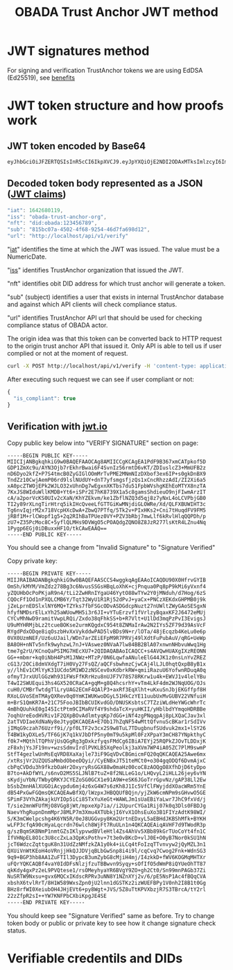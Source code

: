 #+STARTUP: inlineimages
#+NAME: Andrii Tarykin
#+Title: OBADA Trust Anchor JWT method 

* JWT signatures method

For signing and verification TrustAnchor tokens we are using EdDSA (Ed25519), see  [[https://ed25519.cr.yp.to/][benefits]]

* JWT token structure and how proofs work

** JWT token encoded by Base64

#+begin_src sh
eyJhbGciOiJFZERTQSIsInR5cCI6IkpXVCJ9.eyJpYXQiOjE2NDI2ODAxMTksImlzcyI6Im9iYWRhLXRydXN0LWFuY2hvci1vcmciLCJuZnQiOiJkaWQ6b2JhZGE6MTIzNDU2Nzg5Iiwic3ViIjoiODE1YmMwN2EtNDUwMi00ZjY4LTkyNTQtNDZkN2ZhNjk4ZDEyIiwidXJsIjoiaHR0cDovL2xvY2FsaG9zdC9hcGkvdjEvdmVyaWZ5In0.V1U1mF2qMcvDpmPPNoqlGv--_7et10U5I5uLXVMYZagzry1gR8QXg5Z8sJ8_sIW92GnuTl8n-oPUtu6Lf9LTAA
#+end_src

** Decoded token body represented as a JSON ([[https://datatracker.ietf.org/doc/html/rfc7519#page-8][JWT claims]])

#+begin_src javascript
  "iat": 1642680119,
  "iss": "obada-trust-anchor-org",
  "nft": "did:obada:123456789",
  "sub": "815bc07a-4502-4f68-9254-46d7fa698d12",
  "url": "http://localhost/api/v1/verify"
#+end_src

**** "[[https://datatracker.ietf.org/doc/html/rfc7519#section-4.1.6][iat]]" identifies the time at which the JWT was issued. The value must be a NumericDate.
**** "[[https://datatracker.ietf.org/doc/html/rfc7519#section-4.1.1][iss]]" identifies TrustAnchor organization that issued the JWT.
**** "nft" identifies obit DID address for which trust anchor will generate a token.
**** "sub" (subject) identifies a user that exists in internal TrustAnchor database and against which API clients will check compliance status.
**** "url" identifies TrustAnchor API url that should be used for checking compliance status of OBADA actor.

The origin idea was that this token can be converted back to HTTP request to the origin trust anchor API that issued it. Only API is able to tell us if user complied or not at the moment of request. 

#+begin_src sh
curl -X POST http://localhost/api/v1/verify -H 'content-type: application/json' -d '{"token":"eyJhbGciOiJFZERTQSIsInR5cCI6IkpXVCJ9.eyJpYXQiOjE2NDI2ODAxMTksImlzcyI6Im9iYWRhLXRydXN0LWFuY2hvci1vcmciLCJuZnQiOiJkaWQ6b2JhZGE6MTIzNDU2Nzg5Iiwic3ViIjoiODE1YmMwN2EtNDUwMi00ZjY4LTkyNTQtNDZkN2ZhNjk4ZDEyIiwidXJsIjoiaHR0cDovL2xvY2FsaG9zdC9hcGkvdjEvdmVyaWZ5In0.V1U1mF2qMcvDpmPPNoqlGv--_7et10U5I5uLXVMYZagzry1gR8QXg5Z8sJ8_sIW92GnuTl8n-oPUtu6Lf9LTAA"}'
#+end_src

After executing such request we can see if user compliant or not:

#+begin_src javascript
  {
    "is_compliant": true
  }
#+end_src

** Verification with [[https://jwt.io/#debugger-io?token=eyJ0eXAiOiJKV1QiLCJhbGciOiJSUzI1NiJ9.eyJpc3MiOiJ0cmFkZWxvb3AiLCJ2ZXJpZmljYXRpb25fdXJsIjoiaHR0cHM6XC9cL3RydXN0LWFuY2hvci50cmFkZWxvb3AuY29tIiwidmVyaWZpY2F0aW9uX2h0dHBfbWV0aG9kIjoiUE9TVCIsInZlcmlmaWNhdGlvbl9odHRwX3Zhcl9uYW1lIjoidG9rZW4iLCJpYXQiOjE2NDAwOTI4MDcsImF1ZCI6ImI3M2UyZDIyLTYyNjAtMTFlYy1hMTZhLTAyNDJhYzE0MDAwMyIsInJlZ2lzdHJhcl9pZCI6ImI1ZGIyZTg4YTE1ODI5Y2UzYTFiNTU2NjE3NmUxMTBjIn0.LDh0tYx_ZlS01i5hwJhuQLGrucmVtCpN5s_k0qwiWA3wXDPV31saaJKqv-RAA_h3lnSKbx6LTiTVIjcgZz_xmXyo32xG96zhCpV-QIwEGw5yV-U3IpVjvxKJD6dbrEldZxcyJalmXoQppfE7hM1kWUrrHPsLKq4UJDkN0DJnCslTkgnXsAm1JCJC9U0L9I4IEas1q2N-MsJ8iaioPc03pttllUmarVXgia3PgRK_P4cAQy_XW22WgazyxxG9v2Eo5wzKFmL90_gOjdI-N8x-3swJ0TawFt-AASoQwVnUgUmSGNUxSAXEV1tVLrzCnz4cIKFCXj5AuqZEbqvAq-m9GNv7jARrM2n9b0z9lw39EkheeYVMfRtZUVpL6CJNQUGvHPZsLCGv_mCwFH6ZUGdthmPbcP6mWfadQpZtXzOjVgl7jXMwsss-8NxusWgqhRO8YhU10yR6_S3X9shy9s6h3JCeMfIXUnFT6E-l2ntEzXWYt0HBBkSkacqpNSHSbqeRhOKZE2jprwZfKB4SRIHqAAoOTAfoLDGLdweWaNZ9nqJtjcsd1wKcDjZexpv8sN1qy6_9Td4MM7gJIRUeS4nZlVj4_OQtSMbWDMWnZku6CA7RGd7e9KDUbeWGLXJ5Smx8Z-vFCT9Is_KF5zFJhEOPvD_kbGYE4vKCUzHvdcTg9kU][jwt.io]]

#+ATTR_HTML: :width 500
[[file:./img/jwt-pub-key.png]]

Copy public key below  into "VERIFY SIGNATURE" section on page:

#+begin_src
-----BEGIN PUBLIC KEY-----
MIICIjANBgkqhkiG9w0BAQEFAAOCAg8AMIICCgKCAgEA1PdF9B367xmCATpkof5D
GDP1ZmXc9u/AYN3Ojb7rEkhrBwai6F4SvnIz56rmtD6vKT/ZDIuslcZ3+MmUFB2z
nD6Dyo2kfZ+P7S4tmcB0ZyGIGlOOmMrTvPME2MNmNIzDXbof3ex6IP+s0gkDnBX9
TndZz10CwjAemP06rd9lslNUdUY+dnT7yfsmgsfjzQs1xCncRhzzAdI/ZI2Xi6a5
xA0pcZTWOjEPk2WJLO32xUhnDg7wEgxnXKTbs7du51FpbWVshgKEhEoMTYX8nzTA
7KxJS8WIduWllKMDB+Yt6+iSPr2E7hK8739X1a5c8gamsShdieuO9njFIwmArzIT
cA/a2porVcKS0UIv2cXaN/KhYZEkvm/ke1ZbflNZQ3d5qj8z7yNxL4oLCVPbjGB0
TI2y89rXLngTirHtrq5ikIHcQveeLfGTTGiKwMNjdiGLOWRe/Xd/QLFXBUWIHT3c
Tg6nvIqjrM2x718VcpHXcDwA+ZbwQ7PTfq/5Tk2v+PIxHKs2+Cni7tHuqdFV9FM5
jRBf1M+rlCWopf1g5+2q2RIhBaTPUez0VY+PZV3bRbj7mwLlf6kRvlHlqQQPDh/p
zU7+Z35PcMoc8C+5yflQLMHs9DVWgO5cPOAQdgZQNO8Z8JzR277lsKtR4LZnu4Nq
1Pygp6EGj0iDBuxxHF1O/tkCAwEAAQ==
-----END PUBLIC KEY-----
#+end_src

You should see a change from "Invalid Signature"  to "Signature Verified"

#+ATTR_HTML: :width 500
[[file:./img/jwt-public-invalid.png]]

#+ATTR_HTML: :width 500
[[file:./img/jwt-public-verified.png]]

Copy private key:

#+begin_src sh
-----BEGIN PRIVATE KEY-----
MIIJRAIBADANBgkqhkiG9w0BAQEFAASCCS4wggkqAgEAAoICAQDU90X0HfrvGYIB
OmSh/kMYM/VmZdz278Bg3c6NvusSSGsHBqLoXhK+cjPnqua0Pq8pP9kMi6yVxnf4
yZQUHbOcPoPKjaR9n4/tLi2ZwHRnIYgaU46YytO88wTYw2Y0jMNduh/d7Hog/6zS
CQOcFf1Od1nPXQLCMB6Y/Tqt32WyU1R1Rj52dPvJ+yaCx+PNCzXEKdxGHPMB0j9k
jZeLprnEDSlxlNY6MQ+TZYks7fbFSGcODvASDGdcpNuzt27nUWltZWyGAoSESgxN
hfyfNMDsrElLxYh25aWUowMH5i3r6JI+vYTuErzvf1fVrlzyBqaxKF2J6472eMUj
CYCvMhNwD9ramitVwpLRQi/Zxdo38qFhkSS+b+R7Vlt+U1lDd3mqPzPvI3EvigsJ
U9uMYHRMjbLz2tcueBOKse2urmKQgdxC954t8ZNMaIrAw2N2IYs5ZF79d39AsVcF
RYgdPdxODqe8iqOszbHvXxVykddwPAD5lvBDs9N+r/lOTa/48jEcqzb4KeLu0e6p
0VX0UzmNEF/Uz6uUJail/WDn7arZEiEFpM9R7PRVj49lXdtFuPubAuV/qRG+UeWp
BA8OH+nNTv5nfk9wyhzwL7nJ+VAswez0NVaA7lw84BB2BlA07xnwnNHbvuWwq1Hg
tme7g2rU/KCnoQaPSIMG7HEcXU7+2QIDAQABAoICAQCC+s4AVQwHUAXgIXzREONN
GG++mbmr+kq0iNbH4PsM1JNWz+MTzP/0N6LqwfaANuleElG44JK1z0nsLnYvZREZ
cG13/2OCi8dmVXdgT7iH0Vy27FsQZ/aQCFsbwhmzCjwCAj4lLJL0hqtQxpB8yB1x
y//lhEv1CMlYyK31UCdo5M1WD2zNSCev0xKdbrkRW+qmiiRazuU6YofwnRDuqA0q
ofmyTJrxUUlGGzWh931FWsFfKRrHzu8nUJF7V78S78RKrw1u4k+EWVJ1v4lelYBu
T4wI2SWUEqui3hs4GX520CRaCA+gqM+g8Q4hcsrhY+vTm4LkF4dm2WJNqUOG/OJs
cuH0/CMBrTwtdgTlLryUAG2ECmF4QAlP3+axRf3EqXlht+uKxuSnJbjEKGffpf8H
RXoLGVoSEmTMAyQXRev0q0YmKIWUKwoDGyL51HkCzYE11uubUxMvGUBV22VNfuiH
m+BrS1QmKR7A+21C75FooJBIbBCUIKvdGO/DNUSKsbtsC7TZziWLdHeYWGcWhrTc
4mBhQUuhkE0gI45IctPtm9CIMaRVf4Y9shdaTcX+yuHKII/yHblbdYYmqoHDRBBe
7oqhUreEodHVRiv1F2QXpBOvAdlmtyqKp7dGG+iNf4zgPNqqpAj8pLXQaCJav3xl
2atTVDIaeXdNaNy8eJtygQKCAQEA+E7Ob17hZqNF54wMttQfvnuScBKar1rSdIVv
jIMqG9czah76Uzrf9i//pf0LTF2v3cx2S9w8TuL7TDugbnufSUdvuk2mx1+lSY26
T4BW1kyDXLe5/TF6GjK7q1kVJbDfP5ny0mT9u5kpMl0FzXPpaY3mCH87YNpkthyC
f0k7+MQthlTQPhVjUsQGgRg3gDxkzfyqsFMdCg6IBiA7EYj25RQPkZJOvTLDDxjK
zF8xhjYsJF19nv+wzsSdmvIrdlPVKLB5XqPeolkj3aXVm7WP4iA05ZC7PlM9swmP
StfT4gezlwUnMsEqVRD8XaXajle73iF9GqVDvCBGmicmFQ20qQKCAQEA25Awe6mx
/xtRsjVr2UZQUSaMmbdObeeDQyi//CyENBxJT51teMCt0+o304gqODQf6DvmAjxC
cbPqCVDdu3h9fkzbOaHr2OxyryRsGGX88w0maHz00coC8zAOQgO8XfhDjD6tyDpo
B7to+AkDfWYL/s6nvD2MS5SLJNlB7tuZ+8f2NLLeG1o/LHQvyL2iHLL26jey6vYN
sKydjuYbN/TWbyQRKYJCYEZoSG0GCX1e91A9W+eSK6JGoTrrGpvNz/gAP38Ll2Ew
bSsbZmnHAlXUGOiAcypdu6mj4z6xG4W7s6zKh8J1Ic5VfClFWyjddXOacWRm5YnE
dB54PxGwFGQmsQKCAQEAwBfXQ/lWzpxJHBQQUfBQjn/yjZkW6cmNPm9sGHvwO5GE
SPimF3VYhZAkajkUYIOp5iCi85TxYuXeGt+WAWLJm1sUaEBiYaLwr7JhC9fxVd/j
T/sie2mnWFUfMjO8VGg8jWt/mpxeXp7ia//i2UpurCYGa1Rij07k0q3Dls0FBDJg
NaevYhgRupnDnmMprJ8MLP7m3Xmu4XTUbkjI6YvX1OhsEuXo3B1FIYzAdtK98WI/
S/K3mCWelpcshg4K6YN5R/0eJ8UGGvpy8Km2UrtnEDxyL5aEBHdJKBShMfk+BYKH
wLFP3cfqA90cHyaLqcrdn76wlch8WjFt7RuULn1n4QKCAQEAiqAVHF7d9TWodR3p
g/szBqmSKBNmP1nmtGZsIKlypvwdBVleHtl4Zs4AhVv5XBb89kGrTUoCoYt4fn1C
IfVHNpEL8O1c3U8ccZxLa3QpKsPothv+7t3e0vBKcD+vlJ0E+O0yB7Nor0kSU1hN
jcT6WdzcZqttguK8n31UdZzNMfzkZA1y0k4+iLCq4tFoIzqTTvnvyw2jQyMZL3n1
QXUiVnWtKEoH4oVRnjjHkQJJDVjqBLbGwSnp8i4i9l/cqCvq7Cwog2Fnk+WdnSG3
9q9+BGP3hb8AA1ZuFTIl3DypcB3umZybG8cMjiH4mj/I4zkkD+fWV6KOGMqMHTXr
uFQrYQKCAQBf4vaY0IdDFsNlzjfzuTBBwvn9Syqy+sOfIfO5dWmP8iQYUeOhTT87
qkKdy4gxPz2eL9PVQtese1/rsOMeyhyaYR6BVgY9ZO+gh2Ct0/Sn99mnPAGb37Zi
NuSRTW9Nxsu+gvx6MQCxIKdscRPRv3uNN8Y1NZnXYj2v/6/pE5NsP1Ac4fBQqCVA
xbshX6tvlRrT/8H1W589WxsZpn0jU2lnn1dGSTKz2izWUEFBPy1V0nh2I8B1t0Gg
BHz8rfWI0XeiubOH4JHjEVt6+py8Wgt+JVS/5Z8uTtKPVXbzjR7S3TBrcA/tY2rl
22zZfpR2sI++YW7KNFPbCXbiKpgJE4SE
-----END PRIVATE KEY-----
#+end_src

You should keep see "Signature Verified" same as before. Try to change token body or public or private key to see how it change signature check status.

* Verifiable credentils and DIDs
